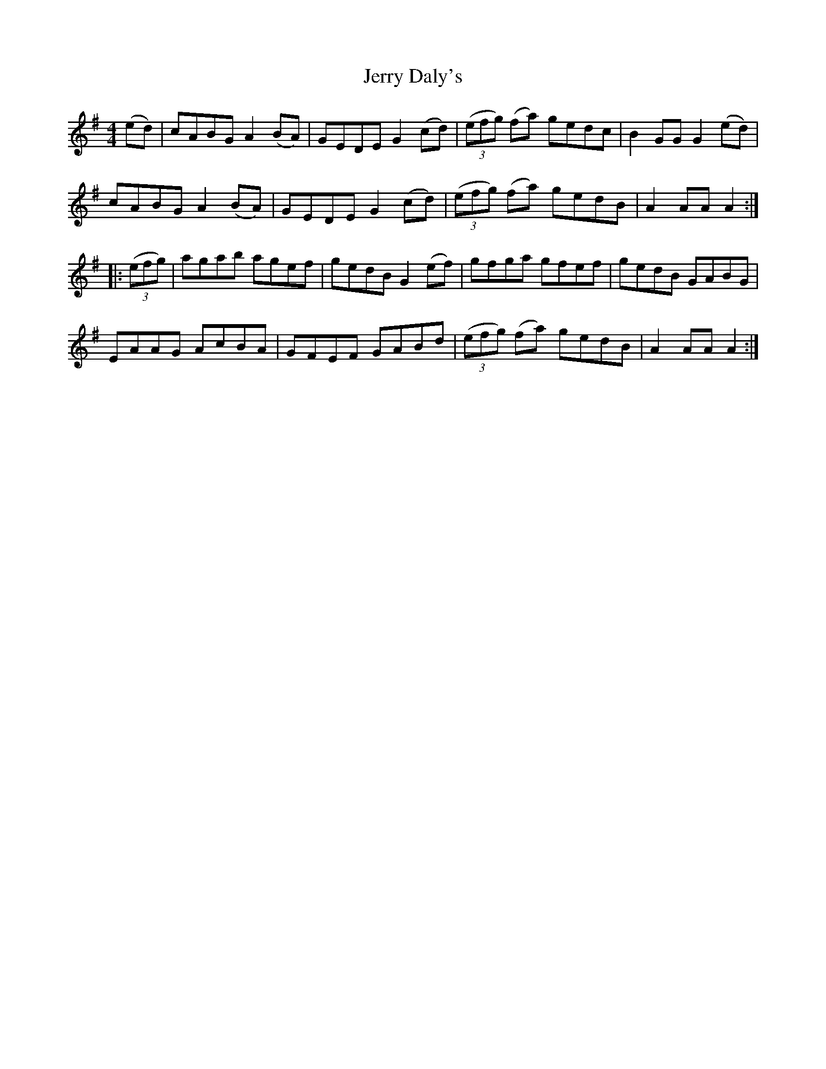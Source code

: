 X: 19814
T: Jerry Daly's
R: hornpipe
M: 4/4
K: Adorian
(ed)|cABG A2(BA)|GEDE G2(cd)|(3(efg) (fa) gedc|B2GG G2(ed)|
cABG A2(BA)|GEDE G2(cd)|(3(efg) (fa) gedB|A2AA A2:|
|:(3(efg)|agab agef|gedB G2(ef)|gfga gfef|gedB GABG|
EAAG AcBA|GFEF GABd|(3(efg) (fa) gedB|A2AA A2:|


